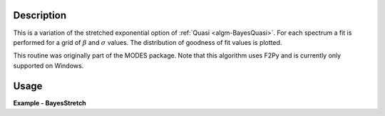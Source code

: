 .. algorithm::

.. summary::

.. relatedalgorithms::

.. properties::

Description
-----------

This is a variation of the stretched exponential option of
:ref:`Quasi <algm-BayesQuasi>`. For each spectrum a fit is performed
for a grid of :math:`\beta` and :math:`\sigma` values. The distribution of goodness of fit values
is plotted.

This routine was originally part of the MODES package. Note that this algorithm
uses F2Py and is currently only supported on Windows.

Usage
-----

**Example - BayesStretch**

.. testcode:: BayesStretchExample

    # Check OS support for F2Py (Windows only)
    from mantid.utils.pip import package_installed
    if package_installed("quasielasticbayes"):
        # Load in test data
        sample_ws = Load('irs26176_graphite002_red.nxs')
        resolution_ws = Load('irs26173_graphite002_red.nxs')

        # Run BayesStretch algorithm
        fit_group, contour_group = BayesStretch(SampleWorkspace=sample_ws, ResolutionWorkspace=resolution_ws,
                                                EMin=-0.2, EMax=0.2, Background='Sloping', Loop=True)

.. categories::

.. sourcelink::
